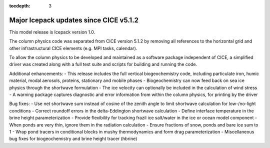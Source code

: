 :tocdepth: 3

.. _updates:


Major Icepack updates since CICE v5.1.2
============================================

This model release is Icepack version 1.0.

The column physics code was separated from CICE version 5.1.2 by removing all references to
the horizontal grid and other infrastructural CICE elements (e.g. MPI tasks, calendar).  

To allow the column physics to be developed and maintained as a software package independent of CICE,
a simplified driver was created along with a full test suite and scripts for building and running
the code.

Additional enhancements:
- This release includes the full vertical biogeochemistry code, including particulate iron, humic material, modal aerosols, proteins, stationary and mobile phases
- Biogeochemistry can now feed back on sea ice physics through the shortwave formulation
- The ice velocity can optionally be included in the calculation of wind stress
- A warning package captures diagnostic and error information from within the column physics, for printing by the driver

Bug fixes:
- Use net shortwave sum instead of cosine of the zenith angle to limit shortwave calculation for low-/no-light conditions
- Correct roundoff errors in the delta-Eddington shortwave calculation
- Define interface temperature in the brine height parameterization
- Provide flexibility for tracking frazil ice salt/water in the ice or ocean model component
- When ponds are very thin, ignore them in the radiation calculation
- Ensure fractions of snow, ponds and bare ice sum to 1
- Wrap pond tracers in conditional blocks in mushy thermodynamics and form drag parameterization
- Miscellaneous bug fixes for biogeochemistry and brine height tracer (hbrine)

